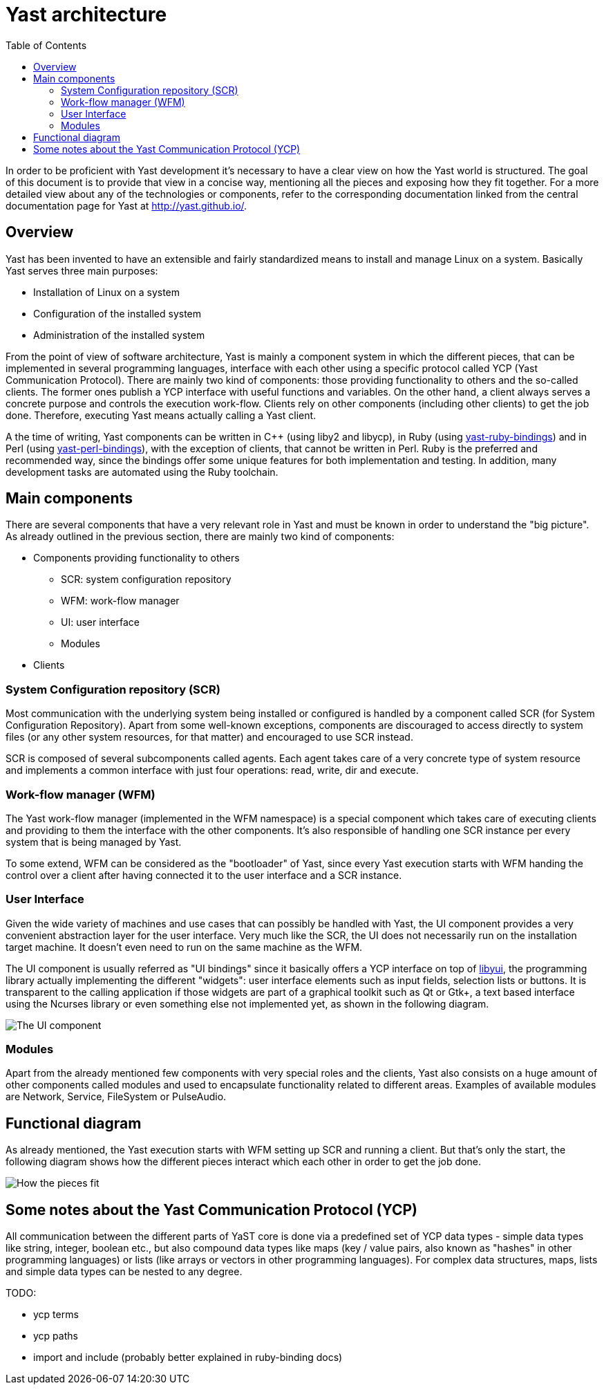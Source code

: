 Yast architecture
=================
:toc:

In order to be proficient with Yast development it's necessary to have a clear
view on how the Yast world is structured. The goal of this document is to
provide that view in a concise way, mentioning all the pieces and exposing how
they fit together. For a more detailed view about any of the technologies or
components, refer to the corresponding documentation linked from the central
documentation page for Yast at http://yast.github.io/.

Overview
--------

Yast has been invented to have an extensible and fairly standardized
means to install and manage Linux on a system. Basically Yast serves three
main purposes:

* Installation of Linux on a system
* Configuration of the installed system
* Administration of the installed system

From the point of view of software architecture, Yast is mainly a component
system in which the different pieces, that can be implemented in several
programming languages, interface with each other using a specific
protocol called YCP (Yast Communication Protocol). There are mainly two kind
of components: those providing functionality to others and the so-called
clients. The former ones publish a YCP interface with useful functions and
variables. On the other hand, a client always serves a concrete purpose and
controls the execution work-flow. Clients rely on other components (including
other clients) to get the job done. Therefore, executing Yast means actually
calling a Yast client.

A the time of writing, Yast components can be written in C++ (using liby2 and
libycp), in Ruby (using
https://github.com/yast/yast-ruby-bindings[yast-ruby-bindings]) and in Perl
(using https://github.com/yast/yast-perl-bindings[yast-perl-bindings]), with
the exception of clients, that cannot be written in Perl. Ruby is the preferred
and recommended way, since the bindings offer some unique features for both
implementation and testing. In addition, many development tasks are automated
using the Ruby toolchain.

Main components
---------------

There are several components that have a very relevant role in Yast and must be
known in order to understand the "big picture". As already outlined in the
previous section, there are mainly two kind of components:

* Components providing functionality to others
  - SCR: system configuration repository
  - WFM: work-flow manager
  - UI: user interface
  - Modules
* Clients

System Configuration repository (SCR)
~~~~~~~~~~~~~~~~~~~~~~~~~~~~~~~~~~~~~

Most communication with the underlying system being installed or configured is
handled by a component called SCR (for System Configuration Repository). Apart
from some well-known exceptions, components are discouraged to access directly
to system files (or any other system resources, for that matter) and encouraged
to use SCR instead.

SCR is composed of several subcomponents called agents. Each agent takes care of
a very concrete type of system resource and implements a common interface with
just four operations: read, write, dir and execute.

Work-flow manager (WFM)
~~~~~~~~~~~~~~~~~~~~~~~

The Yast work-flow manager (implemented in the WFM namespace) is a special
component which takes care of executing clients and providing to them the
interface with the other components. It's also responsible of handling one
SCR instance per every system that is being managed by Yast.

To some extend, WFM can be considered as the "bootloader" of Yast, since
every Yast execution starts with WFM handing the control over a client after
having connected it to the user interface and a SCR instance.

User Interface
~~~~~~~~~~~~~~

Given the wide variety of machines and use cases that can possibly be
handled with Yast, the UI component provides a very convenient abstraction layer
for the user interface. Very much like the SCR, the UI does not necessarily run
on the installation target machine. It doesn't even need to run on the same
machine as the WFM.

The UI component is usually referred as "UI bindings" since it basically offers
a YCP interface on top of https://github.com/libyui/libyui[libyui], the
programming library actually implementing the different "widgets": user
interface elements such as input fields, selection lists or buttons. It is
transparent to the calling application if those widgets are part of a graphical
toolkit such as Qt or Gtk+, a text based interface using the Ncurses library or
even something else not implemented yet, as shown in the following diagram.

image:images/ui.png["The UI component",align="center"]

Modules
~~~~~~~

Apart from the already mentioned few components with very special roles and the
clients, Yast also consists on a huge amount of other components called modules
and used to encapsulate functionality related to different areas. Examples of
available modules are Network, Service, FileSystem or PulseAudio.

Functional diagram
------------------

As already mentioned, the Yast execution starts with WFM setting up SCR and
running a client. But that's only the start, the following diagram shows how
the different pieces interact which each other in order to get the job done.

image:images/interaction.png["How the pieces fit",align="center"]

Some notes about the Yast Communication Protocol (YCP)
------------------------------------------------------

All communication between the different parts of YaST core is done via a
predefined set of YCP data types - simple data types like string,
integer, boolean etc., but also compound data types like maps (key /
value pairs, also known as "hashes" in other programming languages) or
lists (like arrays or vectors in other programming languages). For
complex data structures, maps, lists and simple data types can be nested
to any degree.

TODO:

* ycp terms
* ycp paths
* import and include (probably better explained in ruby-binding docs)

